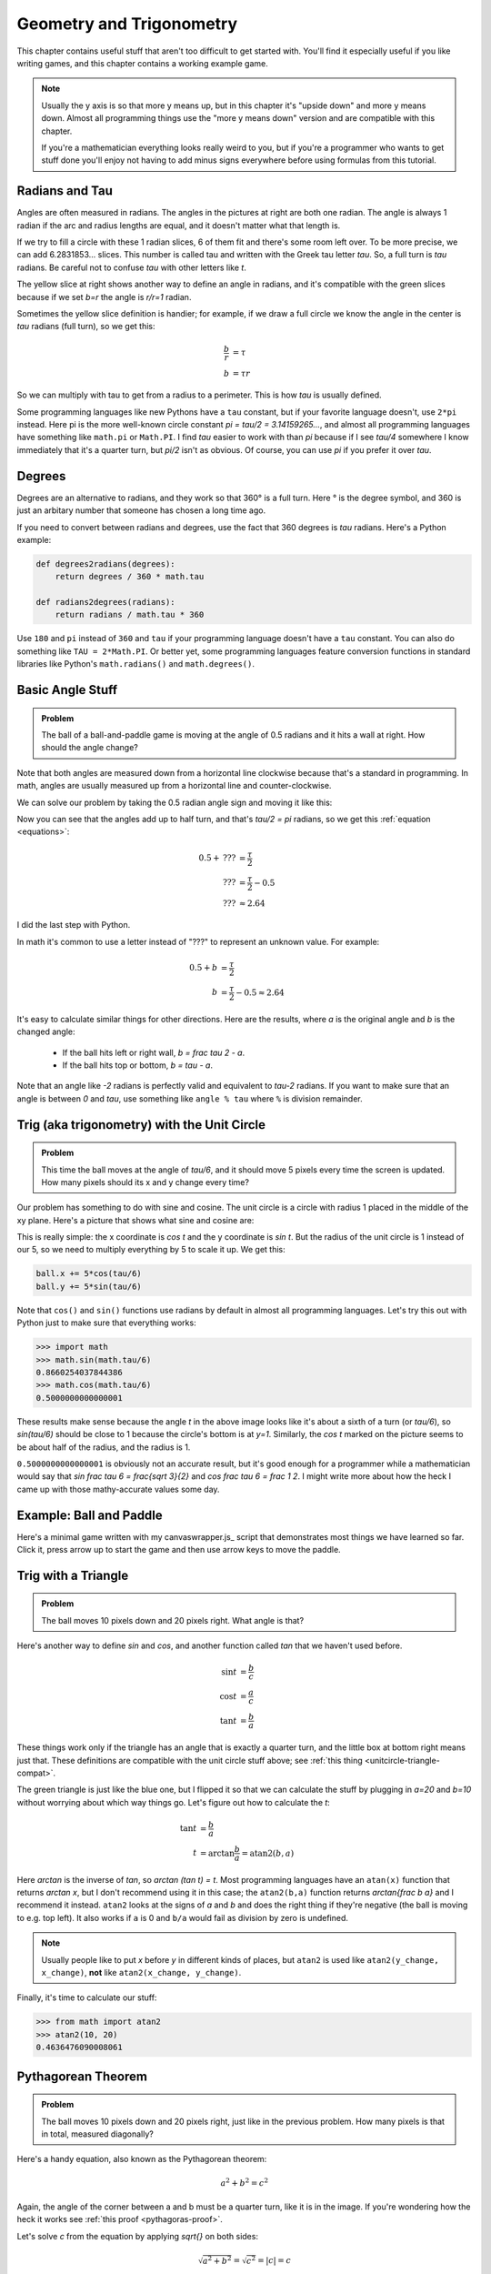 Geometry and Trigonometry
=========================

This chapter contains useful stuff that aren't too difficult to get started
with. You'll find it especially useful if you like writing games, and this
chapter contains a working example game.

.. note::

   Usually the y axis is so that more y means up, but in this chapter it's
   "upside down" and more y means down. Almost all programming things use the
   "more y means down" version and are compatible with this chapter.

   If you're a mathematician everything looks really weird to you, but if
   you're a programmer who wants to get stuff done you'll enjoy not having to
   add minus signs everywhere before using formulas from this tutorial.


.. asymptote::
   :align: right

   size(10cm);

   transform[] trans = { identity(), scale(2)*shift(1.6,-0.5) };
   string[] lab = { "1", "2"};
   for (int i = 0; i < 2; i += 1) {
      draw(trans[i]*unitcircle, smalldashes);

      fill(trans[i]*((0,0)--arc((0,0), 1, 0, degrees(1.))--cycle), palegreen);
      draw(trans[i]*((1,0)--(0,0)), blue, L=lab[i], align=S);
      draw(trans[i]*((0,0)--(cos(1),sin(1))), blue, L=lab[i], align=NW);
      draw(trans[i]*arc((0,0), 1, 0, degrees(1.)), blue, L=lab[i]);
      draw(trans[i]*arc((0,0), 0.3, 0, degrees(1.)), purple, L=rotate(degrees(0.5))*"$1$");
   }

.. _radians:

Radians and Tau
~~~~~~~~~~~~~~~

Angles are often measured in radians. The angles in the pictures at right are
both one radian. The angle is always 1 radian if the arc and radius lengths are
equal, and it doesn't matter what that length is.

.. asymptote::
   :align: right

   size(6cm);

   transform trans = scale(0.5)*shift(0.5,2.5);
   fill(trans*((0,0)--arc((0,0), 1, 0, degrees(6.0))--cycle), palegreen);
   draw(trans*unitcircle);
   for (real t = 0; t <= 6; t += 1) {
      draw(trans*((0,0)--(cos(t),sin(t))), align=NW);
   }

   real angle = 0.7;
   fill(((0,0)--arc((0,0), 1, 0, degrees(angle))--cycle), lightyellow);
   draw(((0,0)--(1,0)));
   draw(((0,0)--(cos(angle),sin(angle))), L="$r$", align=N);
   draw((arc((0,0), 1, 0, degrees(angle))), L="$b$");
   draw((arc((0,0), 0.3, 0, degrees(angle))), blue, L="$b/r$");

If we try to fill a circle with these 1 radian slices, 6 of them fit and
there's some room left over. To be more precise, we can add 6.2831853...
slices. This number is called tau and written with the Greek tau letter `\tau`.
So, a full turn is `\tau` radians. Be careful not to confuse `\tau` with other
letters like `t`.

The yellow slice at right shows another way to define an angle in radians, and
it's compatible with the green slices because if we set `b=r` the angle is
`r/r=1` radian.

Sometimes the yellow slice definition is handier; for example, if we draw a
full circle we know the angle in the center is `\tau` radians (full turn), so
we get this:

.. asymptote::
   :align: right

   size(5cm);

   real spiralization = 0.02;
   fill(unitcircle, lightyellow);
   draw(unitcircle, L="$b$");
   draw(((0,0)--(1,0)), L="$r$", align=N);
   draw(arc((-spiralization,0), 0.2, 0, 180), blue);
   draw(arc((spiralization,0), 0.2 + 2*spiralization, 180, 360), blue, L="$b/r$");

.. math::
   \frac b r &= \tau \\
   b &= \tau r

So we can multiply with tau to get from a radius to a perimeter. This is how
`\tau` is usually defined.

Some programming languages like new Pythons have a ``tau`` constant, but if
your favorite language doesn't, use ``2*pi`` instead. Here pi is the more
well-known circle constant `\pi = \tau/2 = 3.14159265...`, and almost all
programming languages have something like ``math.pi`` or ``Math.PI``. I find
`\tau` easier to work with than `\pi` because if I see `\tau/4` somewhere I
know immediately that it's a quarter turn, but `\pi/2` isn't as obvious. Of
course, you can use `\pi` if you prefer it over `\tau`.


Degrees
~~~~~~~

Degrees are an alternative to radians, and they work so that 360° is a full
turn. Here ° is the degree symbol, and 360 is just an arbitary number that
someone has chosen a long time ago.

If you need to convert between radians and degrees, use the fact that 360
degrees is `\tau` radians. Here's a Python example:

.. code-block:: python

   def degrees2radians(degrees):
       return degrees / 360 * math.tau

   def radians2degrees(radians):
       return radians / math.tau * 360

Use ``180`` and ``pi`` instead of ``360`` and ``tau`` if your programming
language doesn't have a ``tau`` constant. You can also do something like
``TAU = 2*Math.PI``. Or better yet, some programming languages feature
conversion functions in standard libraries like Python's ``math.radians()`` and
``math.degrees()``.


Basic Angle Stuff
~~~~~~~~~~~~~~~~~

.. admonition:: Problem

   The ball of a ball-and-paddle game is moving at the angle of 0.5 radians and
   it hits a wall at right. How should the angle change?

   .. asymptote::

      import patterns; add("wall",hatch(2mm));
      size(9cm);
      real angle = 0.5;

      // points of the dotted ball path line
      pair A = (-cos(angle)*1.5, sin(angle)*1.5);
      pair B = (0,0);
      pair C = (-cos(angle)*2, -sin(angle)*2);

      draw(A--B--C, p=smalldashes+deepblue);
      dot(C, p=deepblue, L=" the ball", align=S);

      draw((-1.3,C.y/2)--(-0.3,C.y/2), smalldashes);
      draw(arc((C.x/2,C.y/2), 0.2, -degrees(pi-angle), 0), deepred, L="???");

      draw((-1.1,A.y*2/3)--(-0.1,A.y*2/3), smalldashes);
      draw(arc((A.x*2/3,A.y*2/3), 0.4, 0, -degrees(angle)), deepgreen,
           L="0.5", align=E);

      real wallthickness = 0.15;
      filldraw((0,-1)--(0,1)--(wallthickness,1)--(wallthickness,-1)--cycle, pattern("wall"));

Note that both angles are measured down from a horizontal line clockwise
because that's a standard in programming. In math, angles are usually measured
up from a horizontal line and counter-clockwise.

We can solve our problem by taking the 0.5 radian angle sign and moving it like
this:

.. asymptote::

   import patterns; add("wall",hatch(2mm));
   size(7cm);
   real angle = 0.5;

   // points of the dotted ball path line
   pair B = (0,0);
   pair C = (-cos(angle)*2, -sin(angle)*2);

   draw(B--C, p=smalldashes+deepblue);
   dot(C, p=deepblue);

   draw((-1.6,C.y/2)--(-0.3,C.y/2), smalldashes);
   draw(arc((C.x/2,C.y/2), 0.2, degrees(angle)-180, 0), deepred, L="???");
   draw(arc((C.x/2,C.y/2), 0.4, degrees(angle)-180, -180), deepgreen,
        L="0.5", align=W);

Now you can see that the angles add up to half turn, and that's `\tau/2 = \pi`
radians, so we get this :ref:`equation <equations>`:

.. math::
   0.5 + \text{???} &= \frac \tau 2 \\
   \text{???} &= \frac \tau 2 - 0.5 \\
   \text{???} &\approx 2.64

I did the last step with Python.

In math it's common to use a letter instead of "???" to represent an
unknown value. For example:

.. math::
   0.5 + b &= \frac \tau 2 \\
   b &= \frac \tau 2 - 0.5 \approx 2.64

It's easy to calculate similar things for other directions. Here are the
results, where `a` is the original angle and `b` is the changed angle:

   * If the ball hits left or right wall, `b = \frac \tau 2 - a`.
   * If the ball hits top or bottom, `b = \tau - a`.

Note that an angle like `-2` radians is perfectly valid and equivalent to
`\tau-2` radians. If you want to make sure that an angle is between `0` and
`\tau`, use something like ``angle % tau`` where ``%`` is division remainder.


.. _unitcircletrig:

Trig (aka trigonometry) with the Unit Circle
~~~~~~~~~~~~~~~~~~~~~~~~~~~~~~~~~~~~~~~~~~~~

.. admonition:: Problem

   This time the ball moves at the angle of `\tau/6`, and it should move 5
   pixels every time the screen is updated. How many pixels should its x and y
   change every time?

   .. asymptote::

      size(10cm);

      // start and end of dotted ball path line
      pair pathstart = (0.7,0);
      pair pathend = (1.5,-1.5);

      axises(0, 3, 0, -2);

      draw(pathstart--pathend, p=smalldashes+deepblue);
      dot(pathend, deepblue, L=" the ball", align=NE);

      // where does the ball's path hit the x axis?
      real deltay = pathend.y-pathstart.y;
      real deltax = pathend.x-pathstart.x;
      real s = deltay/deltax;

      // y-y_0 = s*(x-x_0)      || x axis is the line y=0
      // 0-y_0 = s*(x-x_0)
      // x-x_0 = (0-y_0)/s = -y_0/s
      // x = x_0 - y_0/s
      real x = pathstart.x - pathstart.y/s;
      real t = atan2(deltay, deltax);

      draw(arc((x,0), 0.4, 0, degrees(t)), L="$\frac \tau 6$", align=E);

Our problem has something to do with sine and cosine. The unit circle is a
circle with radius 1 placed in the middle of the xy plane. Here's a picture that
shows what sine and cosine are:

.. asymptote::

   size(9cm);

   axises(-1.2,1.6,1.2,-1.8);
   real t = radians(55);

   draw(unitcircle);
   draw((0,0)--(cos(t),-sin(t)), L="1", align=S);
   dot((cos(t),-sin(t)), p=dotpen);
   draw(arc((0,0), 0.3, -degrees(t), 0), L="$t$");

   draw(brace((cos(t),-1), (0,-1)), deepblue, L="$\cos t$", align=S);
   draw(brace((cos(t)+0.15,0), (cos(t)+0.15,-sin(t))), darkorange, L="$\sin t$", align=E);

This is really simple: the x coordinate is `\cos t` and the y coordinate is
`\sin t`. But the radius of the unit circle is 1 instead of our 5, so we need
to multiply everything by 5 to scale it up. We get this:

.. code-block:: python

   ball.x += 5*cos(tau/6)
   ball.y += 5*sin(tau/6)

Note that ``cos()`` and ``sin()`` functions use radians by default in almost
all programming languages. Let's try this out with Python just to make sure
that everything works:

.. code-block:: python

   >>> import math
   >>> math.sin(math.tau/6)
   0.8660254037844386
   >>> math.cos(math.tau/6)
   0.5000000000000001

These results make sense because the angle `t` in the above image looks like
it's about a sixth of a turn (or `\tau/6`), so `\sin(\tau/6)` should be close
to 1 because the circle's bottom is at `y=1`. Similarly, the `\cos t` marked on
the picture seems to be about half of the radius, and the radius is 1.

``0.5000000000000001`` is obviously not an accurate result, but it's good
enough for a programmer while a mathematician would say that
`\sin \frac \tau 6 = \frac{\sqrt 3}{2}` and `\cos \frac \tau 6 = \frac 1 2`. I
might write more about how the heck I came up with those mathy-accurate values
some day.


Example: Ball and Paddle
~~~~~~~~~~~~~~~~~~~~~~~~

Here's a minimal game written with my canvaswrapper.js_ script that
demonstrates most things we have learned so far. Click it, press arrow up to
start the game and then use arrow keys to move the paddle.

.. jsdemo::

   const TAU = Math.PI*2;

   var paddle = {
     length: 200,
     thickness: 15,
     speed: 10,
     movement: 0,             // -1 means left, 0 means right
   };
   paddle.top = screen.height - paddle.thickness;

   var ball = {
     radius: 10,
     speed: 10,
     moving: false,
   };

   function resetGame() {
     paddle.centerx = screen.width/2;
     ball.centerx = screen.width/2;
     ball.centery = screen.height-paddle.thickness-ball.radius;
     ball.angle = 0.75*TAU;
     ball.moving = false;
   }

   resetGame();
   runRepeatedly(function() {
     screen.fill('black');
     screen.drawRectangle(
       paddle.centerx-paddle.length/2, screen.height-paddle.thickness,
       paddle.length, paddle.thickness, '#00ff00');
     screen.drawCircle(ball.centerx, ball.centery, ball.radius, 'white');

     if (ball.moving) {
       if (ball.centery > screen.height) {
         resetGame();
         return;
       }

       ball.centerx += ball.speed * Math.cos(ball.angle);
       ball.centery += ball.speed * Math.sin(ball.angle);

       if (ball.centerx < ball.radius) {     // bumps left wall
         ball.angle = TAU/2 - ball.angle;
         ball.centerx = ball.radius;
       } else if (ball.centerx > screen.width-ball.radius) {   // right wall
         ball.angle = TAU/2 - ball.angle;
         ball.centerx = screen.width-ball.radius;
       } else if (ball.centery < ball.radius) {          // top
         ball.angle = TAU - ball.angle;
         ball.centery = ball.radius;
       } else if (ball.centery > screen.height-paddle.thickness-ball.radius) {
         // paddle?
         paddleLeft = paddle.centerx - paddle.length/2;
         paddleRight = paddle.centerx + paddle.length/2;
         if (paddleLeft < ball.centerx && ball.centerx < paddleRight) {
           // yes, it hits the paddle
           ball.angle = TAU - ball.angle;
           ball.centery = screen.height-paddle.thickness-ball.radius;

           // also adjust the angle depending on which side of the paddle the
           // ball hits
           ball.angle += (ball.centerx - paddle.centerx) / 100;
         }
       }
       paddle.centerx += paddle.movement*paddle.speed;
     }

     screen.getEvents().forEach(evt => {
       if (evt.type == 'keydown') {
         if (ball.moving) {
           if (evt.key == 'ArrowLeft') {
             paddle.movement = -1;
           } else if (evt.key == 'ArrowRight') {
             paddle.movement = 1;
           }
         } else {
           if (evt.key == 'ArrowUp') {
             ball.moving = true;
             return;
           }
         }
       } else if (evt.type == 'keyup' && (
             (evt.key == 'ArrowLeft' && paddle.movement == -1) ||
             (evt.key == 'ArrowRight' && paddle.movement == 1))) {
         // cancel the previous ArrowLeft or ArrowRight press
         paddle.movement = 0;
       }
     });
   });


.. _triangletrig:

Trig with a Triangle
~~~~~~~~~~~~~~~~~~~~

.. admonition:: Problem

   The ball moves 10 pixels down and 20 pixels right. What angle is that?

Here's another way to define `\sin` and `\cos`, and another function called
`\tan` that we haven't used before.

.. asymptote::
   :align: right

   size(9cm);
   abctriangle(3,2);
   real t = atan2(2,3);
   draw(arc((0,0), 1, 0, degrees(t)), L="$t$");

.. math::
   \sin t &= \frac b c \\
   \cos t &= \frac a c \\
   \tan t &= \frac b a

These things work only if the triangle has an angle that is exactly a quarter
turn, and the little box at bottom right means just that. These definitions are
compatible with the unit circle stuff above; see
:ref:`this thing <unitcircle-triangle-compat>`.

.. asymptote::
   :align: right

   size(9cm);
   abctriangle(3,-2, lightgreen);
   real t = atan2(-2,3);
   draw(arc((0,0), 1, 0, degrees(t)), L="$t$", align=E);

The green triangle is just like the blue one, but I flipped it so that we can
calculate the stuff by plugging in `a=20` and `b=10` without worrying about
which way things go. Let's figure out how to calculate the `t`:

.. math::
   \tan t &= \frac b a \\
   t &= \arctan{\frac b a} = \text{atan2}(b, a)

Here `\arctan` is the inverse of `\tan`, so `\arctan (\tan t) = t`. Most
programming languages have an ``atan(x)`` function that returns `\arctan x`,
but I don't recommend using it in this case; the ``atan2(b,a)`` function
returns `\arctan{\frac b a}` and I recommend it instead. ``atan2`` looks at the
signs of `a` and `b` and does the right thing if they're negative (the ball is
moving to e.g. top left). It also works if ``a`` is 0 and ``b/a`` would fail as
division by zero is undefined.

.. note::
   Usually people like to put `x` before `y` in different kinds of places, but
   ``atan2`` is used like ``atan2(y_change, x_change)``, **not** like
   ``atan2(x_change, y_change)``.

Finally, it's time to calculate our stuff:

.. code-block:: python

   >>> from math import atan2
   >>> atan2(10, 20)
   0.4636476090008061

.. _pythagoras:

Pythagorean Theorem
~~~~~~~~~~~~~~~~~~~

.. admonition:: Problem

   The ball moves 10 pixels down and 20 pixels right, just like in the previous
   problem. How many pixels is that in total, measured diagonally?

.. asymptote::
   :align: right

   size(6cm);
   abctriangle(3,2);

Here's a handy equation, also known as the Pythagorean theorem:

.. math:: a^2 + b^2 = c^2

Again, the angle of the corner between a and b must be a quarter turn, like it
is in the image. If you're wondering how the heck it works see
:ref:`this proof <pythagoras-proof>`.

Let's solve `c` from the equation by applying `\sqrt{\ \ }` on both sides:

.. math:: \sqrt{a^2 + b^2} = \sqrt{c^2} = |c| = c

Here `|c|` is :ref:`the absolute value <abs>`. The last step assumes `c \ge 0`,
but that's not a problem because a triangle with a negative side length doesn't
make much sense.

"Hypotenuse" is a fancy word that means the longest side of a triangle with a
quarter-turn angle, and that's why some programming languages have a
``hypot(a, b)`` function that returns `\sqrt{a^2 + b^2}`.

Let's calculate the distance:

.. code-block:: python

   >>> from math import hypot, sqrt
   >>> hypot(10, 20)
   22.360679774997898
   >>> sqrt(10**2 + 20**2)
   22.360679774997898

Vectors
~~~~~~~

.. asymptote::
   :align: right

   size(8cm);
   grid(0,8,0,7);
   axises(-0.5,7.5,-0.5,6.5);

   pair A = (1,2);
   pair B = (3,5);

   dot(A, L="$A$", p=dotpen);
   dot(B, L="$B$", p=dotpen);
   draw(A--B, arrow=Arrow(size=vectorarrowsize),
        L=Label(rotate(degrees(atan2(3,2)))*"$\overrightarrow{AB}$"), align=NW);
   draw((6,2)--(7,2), arrow=Arrow(size=vectorarrowsize), L="$\overline{i}$");
   draw((5,3)--(5,4), arrow=Arrow(size=vectorarrowsize), L="$\overline{j}$");

A point is simply a pair of x and y coordinates, and a vector represents the
difference between two points. For example, if we have the points `A=(1,2)` and
`B=(3,5)`, the vector from A to B is
`\overrightarrow{AB} = (3-1) \bar i + (5-2) \bar j = 2 \bar i + 3 \bar j`. Here
`\bar i` and `\bar j` are vectors that go right and up by 1 unit, respectively.

A vector like `x \bar i + y \bar j` can be also written as `<x,y>`. Use
whatever style you want.

We could also use vectors to do similar things as in
:ref:`the unit circle trig section <unitcircletrig>`. The advantage with
vectors is that moving the ball is really easy:

.. code-block:: python

   ball.x += speed_vector.x
   ball.y += speed_vector.y

A disadvantage is that if we want to change the angle that the ball moves at
we can't just do ``moving_angle += something``. We'll look into how this is
done in a moment.

.. asymptote::
   :align: right

   size(8cm);
   grid(0,8,0,5);

   pair A = (0,0);
   pair B = (3,0);
   pair C = (3,4);
   pair D = (8,4);

   draw(A--B, arrow=Arrow(size=vectorarrowsize), L="$3 \overline{i}$");
   draw(B--C, arrow=Arrow(size=vectorarrowsize), L="$4 \overline{j}$", align=NW);
   draw(C--D, arrow=Arrow(size=vectorarrowsize), L="$5 \overline{i}$", align=N);
   draw(A--D, arrow=Arrow(size=vectorarrowsize), blue,
      L=Label(rotate(degrees(atan(4/8)))*"$8 \overline{i} + 4 \overline{j}$"), align=SE);

Another nice thing about vectors is that they can be +'ed together easily. For
example, if we first move 3 units to right, then 4 units up and finally 5 more
units to right, we move a total of 8 units to right and 4 units up. That's how
`3 \bar i + 4 \bar j + 5 \bar i = 8 \bar i + 4 \bar j`.

.. asymptote::
   :align: left

   size(8cm);

   real a = 4;
   real b = 6;
   grid(-1,6,-1,7);

   // this is before <a,b> because that way <a,b> is drawn on top of this
   draw(arc((0,0), 1, 0, degrees(atan2(b,a))), L="$t$", align=NE, brown);

   draw((0,0)--(a,b), arrow=Arrow(size=vectorarrowsize), align=NW,
        L=Label("$<a,b>$", Rotate((a,b))));
   pair llabeloffset = (-1,a/b);
   draw(brace((0,0)+llabeloffset, (a,b)+llabeloffset),
        L="$l$", align=NW, deepblue);

   draw((a,0)--(0,0), smalldashes);
   draw((a,0)--(a,b), smalldashes);
   draw(brace((a,-bracedistance), (0,-bracedistance)), L="$a$", align=S);
   draw(brace((a+bracedistance,b), (a+bracedistance,0)), L="$b$", align=E);

These vector calculations are just like the
:ref:`Pythagorean theorem <pythagoras>` and
:ref:`unit circle trig <unitcircletrig>` stuff above:

.. math::
   l &= \sqrt{a^2+b^2} = \text{hypot}(a, b) \\
   t &= \text{atan2}(b,a) \\
   a &= l \cdot \cos t \\
   b &= l \cdot \sin t

Example: if we move 1 unit to the right and 2 units up, our vector is `<1,2>`,
its length is `\sqrt{1^2+2^2} = \sqrt 5 \approx 2.24` and the angle is
`\text{atan2}(2,1) \approx 1.107` radians. On the other hand,
`2.24 \cdot \cos 1.107 \approx 1` and `2.24 \cdot \sin 1.107 \approx 2`.

One way to change the angle of a vector is to first convert it to a length and
an angle, change that angle and create a new vector. It looks like this in
pseudo-ish code:

.. code-block:: python

   length = hypot(speed_vector.x, speed_vector.y)
   speed_vector.x = cos(new_angle) * length
   speed_vector.y = sin(new_angle) * length

Example: Vector class in Python
^^^^^^^^^^^^^^^^^^^^^^^^^^^^^^^

Here's a ``Vector`` class I implemented in Python running with
`repl.it <https://repl.it/>`_. A ``Vector(x, y)`` represents
`x \bar i + y \bar j`. I didn't add operator overloading because I wanted to
keep everything nice and simple. Click the "play"-shaped button at top to run
the code and then use the Python shell at right.

.. raw:: html

   <iframe frameborder="0" width="100%" height="800px" src="https://repl.it/MeIW"></iframe>

..
   # this is here as a comment just in case the repl.it thing stops
   # working some day

   import math


   class Vector:

       def __init__(self, x, y):
           self.x = x
           self.y = y

       def __repr__(self):
           return 'Vector(%r, %r)' % (self.x, self.y)

       @property
       def length(self):
           return math.hypot(self.x, self.y)

       @length.setter
       def length(self, new_length):
           old_length = math.hypot(self.x, self.y)
           scale = new_length / old_length
           self.x = self.x * scale
           self.y = self.y * scale

       @property
       def angle(self):
           return math.atan2(self.y, self.x)

       @angle.setter
       def angle(self, new_angle):
           length = math.hypot(self.x, self.y)
           self.x = math.cos(new_angle) * length
           self.y = math.sin(new_angle) * length


   v = Vector(1, 2)
   print(v)
   print(v.x)
   print(v.y)
   print(v.length)
   print(v.angle)
   print('--------------')

   v.angle = math.tau/8
   print(v)
   print(v.length)      # didn't change
   print('--------------')

   v.length = 0     # lol
   print(v)

